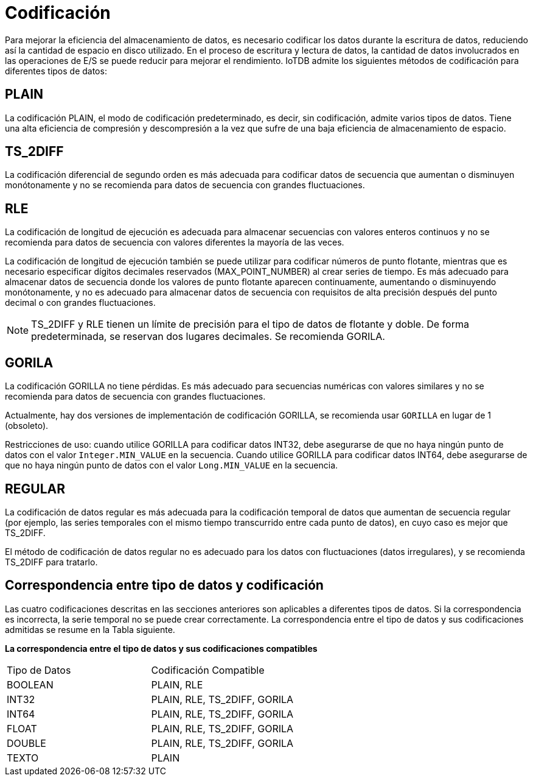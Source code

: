 = Codificación

Para mejorar la eficiencia del almacenamiento de datos, es necesario codificar los datos durante la escritura de datos, reduciendo así la cantidad de espacio en disco utilizado. En el proceso de escritura y lectura de datos, la cantidad de datos involucrados en las operaciones de E/S se puede reducir para mejorar el rendimiento. IoTDB admite los siguientes métodos de codificación para diferentes tipos de datos:

== PLAIN

La codificación PLAIN, el modo de codificación predeterminado, es decir, sin codificación, admite varios tipos de datos. Tiene una alta eficiencia de compresión y descompresión a la vez que sufre de una baja eficiencia de almacenamiento de espacio.

== TS_2DIFF

La codificación diferencial de segundo orden es más adecuada para codificar datos de secuencia que aumentan o disminuyen monótonamente y no se recomienda para datos de secuencia con grandes fluctuaciones.

== RLE

La codificación de longitud de ejecución es adecuada para almacenar secuencias con valores enteros continuos y no se recomienda para datos de secuencia con valores diferentes la mayoría de las veces.

La codificación de longitud de ejecución también se puede utilizar para codificar números de punto flotante, mientras que es necesario especificar dígitos decimales reservados (MAX_POINT_NUMBER) al crear series de tiempo. Es más adecuado para almacenar datos de secuencia donde los valores de punto flotante aparecen continuamente, aumentando o disminuyendo monótonamente, y no es adecuado para almacenar datos de secuencia con requisitos de alta precisión después del punto decimal o con grandes fluctuaciones.

[NOTE]
====
TS_2DIFF y RLE tienen un límite de precisión para el tipo de datos de flotante y doble. De forma predeterminada, se reservan dos lugares decimales. Se recomienda GORILA.
====

== GORILA

La codificación GORILLA no tiene pérdidas. Es más adecuado para secuencias numéricas con valores similares y no se recomienda para datos de secuencia con grandes fluctuaciones.

Actualmente, hay dos versiones de implementación de codificación GORILLA, se recomienda usar `GORILLA` en lugar de 1 (obsoleto).

Restricciones de uso: cuando utilice GORILLA para codificar datos INT32, debe asegurarse de que no haya ningún punto de datos con el valor `Integer.MIN_VALUE` en la secuencia. Cuando utilice GORILLA para codificar datos INT64, debe asegurarse de que no haya ningún punto de datos con el valor `Long.MIN_VALUE` en la secuencia.

== REGULAR

La codificación de datos regular es más adecuada para la codificación temporal de datos que aumentan de secuencia regular (por ejemplo, las series temporales con el mismo tiempo transcurrido entre cada punto de datos), en cuyo caso es mejor que TS_2DIFF.

El método de codificación de datos regular no es adecuado para los datos con fluctuaciones (datos irregulares), y se recomienda TS_2DIFF para tratarlo.

== Correspondencia entre tipo de datos y codificación

Las cuatro codificaciones descritas en las secciones anteriores son aplicables a diferentes tipos de datos. Si la correspondencia es incorrecta, la serie temporal no se puede crear correctamente. La correspondencia entre el tipo de datos y sus codificaciones admitidas se resume en la Tabla siguiente.

*La correspondencia entre el tipo de datos y sus codificaciones compatibles*

[cols="1,1"]
|===
|Tipo de Datos
|Codificación Compatible

|BOOLEAN 
|PLAIN, RLE

|INT32 
|PLAIN, RLE, TS_2DIFF, GORILA

|INT64 
|PLAIN, RLE, TS_2DIFF, GORILA

|FLOAT 
|PLAIN, RLE, TS_2DIFF, GORILA

|DOUBLE 
|PLAIN, RLE, TS_2DIFF, GORILA

|TEXTO 
|PLAIN
|===